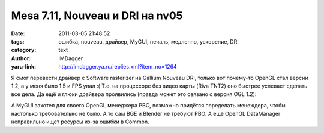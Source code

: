 Mesa 7.11, Nouveau и DRI на nv05
================================
:date: 2011-03-05 21:48:52
:tags: ошибка, nouveau, драйвер, MyGUI, печаль, медленно, ускорение, DRI
:category: text
:author: IMDagger
:yaru-link: http://imdagger.ya.ru/replies.xml?item_no=1264

Я смог перевести драйвер с Software rasterizer на Gallium Nouveau
DRI, только вот почему-то OpenGL стал версии 1.2, а у меня было 1.5 и
FPS упал :( Т.е. на процессоре без видео карты (Riva TNT2) оно быстрее
успевает сделать все дела. Да ещё и глюки драйвера проявились (правда
может это связано с версия OGL 1.2):

.. class:: text-center

|image0|

А MyGUI захотел для своего OpenGL менеджера PBO, возможно придётся
переделать менеждера, чтобы настолько требовательно не было. А то сам
BGE и Blender не требуют PBO. А ещё OpenGL DataManager неправильно ищет
ресурсы из-за ошибки в Common.

.. |image0| image:: http://img-fotki.yandex.ru/get/5704/imdagger.9/0_542ab_365eed77_L
   :target: http://fotki.yandex.ru/users/imdagger/view/344747/
